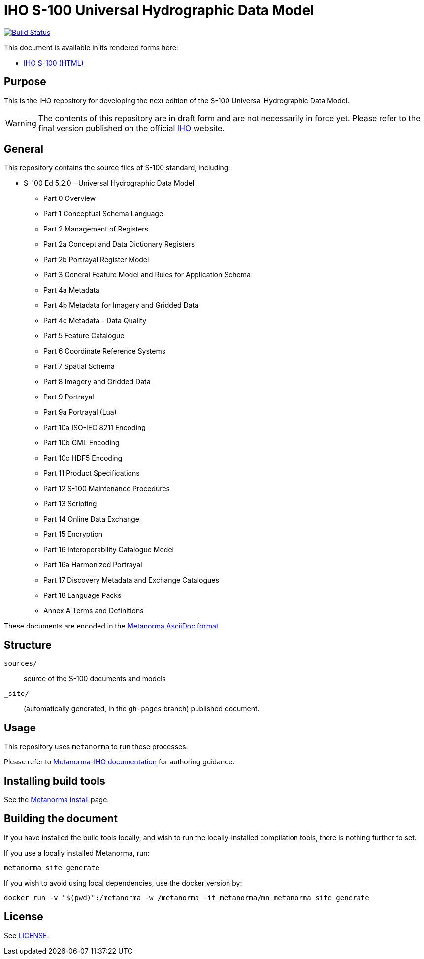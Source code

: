// image::./sources/5.2.0/images/figure-s100-logo.svg[S100_logo,248,120]

= IHO S-100 Universal Hydrographic Data Model

image:https://github.com/metanorma/iho-s-100/actions/workflows/generate.yml/badge.svg["Build Status", link="https://github.com/metanorma/iho-s-100/actions/workflows/generate.yml"]

This document is available in its rendered forms here:

* https://metanorma.github.io/iho-s-100/[IHO S-100 (HTML)]

== Purpose

This is the IHO repository for developing the next edition of
the S-100 Universal Hydrographic Data Model.

WARNING: The contents of this repository are in draft form and are not necessarily in force yet.
Please refer to the final version published on the official
https://iho.int[IHO] website.


== General

This repository contains the source files of S-100 standard, including:

* S-100 Ed 5.2.0 - Universal Hydrographic Data Model
** Part 0 Overview
** Part 1 Conceptual Schema Language
** Part 2 Management of Registers
** Part 2a Concept and Data Dictionary Registers
** Part 2b Portrayal Register Model
** Part 3 General Feature Model and Rules for Application Schema
** Part 4a Metadata
** Part 4b Metadata for Imagery and Gridded Data
** Part 4c Metadata - Data Quality
** Part 5 Feature Catalogue
** Part 6 Coordinate Reference Systems
** Part 7 Spatial Schema
** Part 8 Imagery and Gridded Data
** Part 9 Portrayal
** Part 9a Portrayal (Lua)
** Part 10a ISO-IEC 8211 Encoding
** Part 10b GML Encoding
** Part 10c HDF5 Encoding
** Part 11 Product Specifications
** Part 12 S-100 Maintenance Procedures
** Part 13 Scripting
** Part 14 Online Data Exchange
** Part 15 Encryption
** Part 16 Interoperability Catalogue Model
** Part 16a Harmonized Portrayal
** Part 17 Discovery Metadata and Exchange Catalogues
** Part 18 Language Packs
** Annex A Terms and Definitions

These documents are encoded in the
https://www.metanorma.org/author/topics/document-format/[Metanorma AsciiDoc format].


== Structure

`sources/`::
source of the S-100 documents and models

`_site/`::
(automatically generated, in the `gh-pages` branch) published document.


== Usage

This repository uses `metanorma` to run these processes.

Please refer to
https://www.metanorma.org/author/iho/authoring-guide/[Metanorma-IHO documentation]
for authoring guidance.


== Installing build tools

See the https://www.metanorma.org/install/[Metanorma install] page.


== Building the document

If you have installed the build tools locally, and wish to run the
locally-installed compilation tools, there is nothing further to set.

If you use a locally installed Metanorma, run:

[source,sh]
----
metanorma site generate
----

If you wish to avoid using local dependencies, use the docker
version by:

[source,sh]
----
docker run -v "$(pwd)":/metanorma -w /metanorma -it metanorma/mn metanorma site generate
----

== License

See link:LICENSE.adoc[LICENSE].
